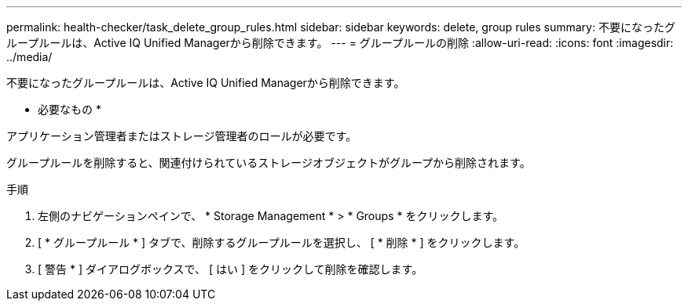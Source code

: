 ---
permalink: health-checker/task_delete_group_rules.html 
sidebar: sidebar 
keywords: delete, group rules 
summary: 不要になったグループルールは、Active IQ Unified Managerから削除できます。 
---
= グループルールの削除
:allow-uri-read: 
:icons: font
:imagesdir: ../media/


[role="lead"]
不要になったグループルールは、Active IQ Unified Managerから削除できます。

* 必要なもの *

アプリケーション管理者またはストレージ管理者のロールが必要です。

グループルールを削除すると、関連付けられているストレージオブジェクトがグループから削除されます。

.手順
. 左側のナビゲーションペインで、 * Storage Management * > * Groups * をクリックします。
. [ * グループルール * ] タブで、削除するグループルールを選択し、 [ * 削除 * ] をクリックします。
. [ 警告 * ] ダイアログボックスで、 [ はい ] をクリックして削除を確認します。

